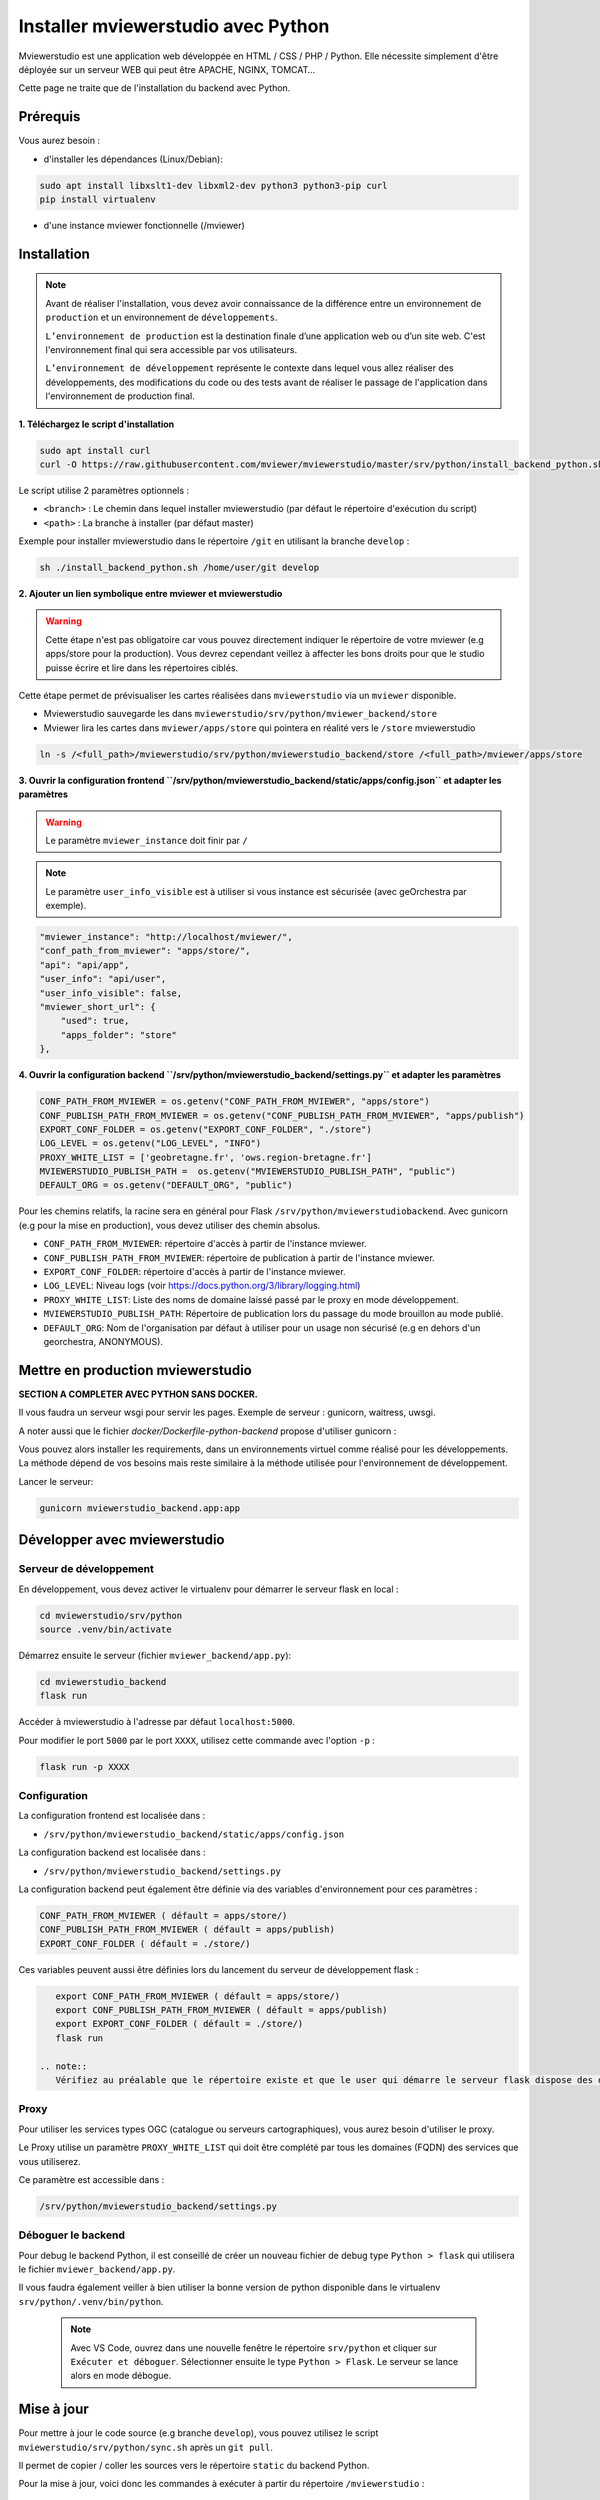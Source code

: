 .. Authors :
.. mviewer team

.. _install_python:

Installer mviewerstudio avec Python
==================================

Mviewerstudio est une application web développée en HTML / CSS / PHP / Python. Elle nécessite simplement d'être déployée sur un serveur WEB qui peut être APACHE, NGINX, TOMCAT…

Cette page ne traite que de l'installation du backend avec Python.


Prérequis
~~~~~~~~~~~~~~

Vous aurez besoin :

-  d'installer les dépendances (Linux/Debian):

.. code-block:: sh

    sudo apt install libxslt1-dev libxml2-dev python3 python3-pip curl
    pip install virtualenv

- d'une instance mviewer fonctionnelle (/mviewer)

Installation
~~~~~~~~~~~~~~

.. note::
    Avant de réaliser l'installation, vous devez avoir connaissance de la différence entre un environnement de 
    ``production`` et un environnement de ``développements``.
    
    ``L’environnement de production`` est la destination finale d’une application web ou d’un site web.
    C'est l'environnement final qui sera accessible par vos utilisateurs.
    
    ``L’environnement de développement`` représente le contexte dans lequel vous allez réaliser des développements, des modifications du code ou des tests
    avant de réaliser le passage de l'application dans l'environnement de production final.

**1. Téléchargez le script d'installation**

.. code-block:: sh

    sudo apt install curl
    curl -O https://raw.githubusercontent.com/mviewer/mviewerstudio/master/srv/python/install_backend_python.sh

Le script utilise 2 paramètres optionnels :

- ``<branch>`` : Le chemin dans lequel installer mviewerstudio (par défaut le répertoire d'exécution du script)
- ``<path>`` : La branche à installer (par défaut master)

Exemple pour installer mviewerstudio dans le répertoire ``/git`` en utilisant la branche ``develop`` :

.. code-block:: sh

    sh ./install_backend_python.sh /home/user/git develop

**2. Ajouter un lien symbolique entre mviewer et mviewerstudio**

.. warning::
    Cette étape n'est pas obligatoire car vous pouvez directement indiquer le répertoire de votre mviewer (e.g apps/store pour la production).
    Vous devrez cependant veillez à affecter les bons droits pour que le studio puisse écrire et lire dans
    les répertoires ciblés.

Cette étape permet de prévisualiser les cartes réalisées dans ``mviewerstudio`` via un ``mviewer`` disponible.

- Mviewerstudio sauvegarde les dans ``mviewerstudio/srv/python/mviewer_backend/store``
- Mviewer lira les cartes dans ``mviewer/apps/store`` qui pointera en réalité vers le ``/store`` mviewerstudio

.. code-block:: sh

    ln -s /<full_path>/mviewerstudio/srv/python/mviewerstudio_backend/store /<full_path>/mviewer/apps/store

**3. Ouvrir la configuration frontend ``/srv/python/mviewerstudio_backend/static/apps/config.json`` et adapter les paramètres**

.. warning::
    Le paramètre ``mviewer_instance`` doit finir par ``/``

.. note::
   Le paramètre ``user_info_visible`` est à utiliser si vous instance est sécurisée (avec geOrchestra par exemple).

.. code-block:: sh

    "mviewer_instance": "http://localhost/mviewer/",
    "conf_path_from_mviewer": "apps/store/",
    "api": "api/app",
    "user_info": "api/user",
    "user_info_visible": false,
    "mviewer_short_url": {
        "used": true,
        "apps_folder": "store"
    },

**4. Ouvrir la configuration backend ``/srv/python/mviewerstudio_backend/settings.py`` et adapter les paramètres**

.. code-block:: sh
    
    CONF_PATH_FROM_MVIEWER = os.getenv("CONF_PATH_FROM_MVIEWER", "apps/store")
    CONF_PUBLISH_PATH_FROM_MVIEWER = os.getenv("CONF_PUBLISH_PATH_FROM_MVIEWER", "apps/publish")
    EXPORT_CONF_FOLDER = os.getenv("EXPORT_CONF_FOLDER", "./store")
    LOG_LEVEL = os.getenv("LOG_LEVEL", "INFO")
    PROXY_WHITE_LIST = ['geobretagne.fr', 'ows.region-bretagne.fr']
    MVIEWERSTUDIO_PUBLISH_PATH =  os.getenv("MVIEWERSTUDIO_PUBLISH_PATH", "public")
    DEFAULT_ORG = os.getenv("DEFAULT_ORG", "public")

Pour les chemins relatifs, la racine sera en général pour Flask ``/srv/python/mviewerstudiobackend``. 
Avec gunicorn (e.g pour la mise en production), vous devez utiliser des chemin absolus.

- ``CONF_PATH_FROM_MVIEWER``: répertoire d'accès à partir de l'instance mviewer.
- ``CONF_PUBLISH_PATH_FROM_MVIEWER``: répertoire de publication à partir de l'instance mviewer.
- ``EXPORT_CONF_FOLDER``: répertoire d'accès à partir de l'instance mviewer.
- ``LOG_LEVEL``: Niveau logs (voir https://docs.python.org/3/library/logging.html)
- ``PROXY_WHITE_LIST``: Liste des noms de domaine laissé passé par le proxy en mode développement.
- ``MVIEWERSTUDIO_PUBLISH_PATH``: Répertoire de publication lors du passage du mode brouillon au mode publié.
- ``DEFAULT_ORG``: Nom de l'organisation par défaut à utiliser pour un usage non sécurisé (e.g en dehors d'un georchestra, ANONYMOUS).



Mettre en production mviewerstudio
~~~~~~~~~~~~~~

**SECTION A COMPLETER AVEC PYTHON SANS DOCKER.**

Il vous faudra un serveur wsgi pour servir les pages. Exemple de serveur : gunicorn, waitress,
uwsgi. 

A noter aussi que le fichier `docker/Dockerfile-python-backend` propose d'utiliser gunicorn :


Vous pouvez alors installer les requirements, dans un environnements virtuel comme réalisé pour les développements.
La méthode dépend de vos besoins mais reste similaire à la méthode utilisée pour l'environnement de développement.

Lancer le serveur:

.. code-block:: sh

    gunicorn mviewerstudio_backend.app:app

Développer avec mviewerstudio
~~~~~~~~~~~~~~~~~~~~~~~~~

Serveur de développement
***********************************

En développement, vous devez activer le virtualenv pour démarrer le serveur flask en local :

.. code-block:: sh

    cd mviewerstudio/srv/python
    source .venv/bin/activate

Démarrez ensuite le serveur (fichier ``mviewer_backend/app.py``):

.. code-block:: sh

    cd mviewerstudio_backend
    flask run

Accéder à mviewerstudio à l'adresse par défaut ``localhost:5000``.

Pour modifier le port ``5000`` par le port ``XXXX``, utilisez cette commande avec l'option ``-p`` : 

.. code-block:: sh

    flask run -p XXXX


Configuration
***********************************

La configuration frontend est localisée dans :

- ``/srv/python/mviewerstudio_backend/static/apps/config.json``

La configuration backend est localisée dans :

- ``/srv/python/mviewerstudio_backend/settings.py``


La configuration backend peut également être définie via des variables d'environnement pour ces paramètres :

.. code-block:: sh

    CONF_PATH_FROM_MVIEWER ( défault = apps/store/)
    CONF_PUBLISH_PATH_FROM_MVIEWER ( défault = apps/publish)
    EXPORT_CONF_FOLDER ( défault = ./store/)

Ces variables peuvent aussi être définies lors du lancement du serveur de développement flask :

.. code-block:: sh

    export CONF_PATH_FROM_MVIEWER ( défault = apps/store/)
    export CONF_PUBLISH_PATH_FROM_MVIEWER ( défault = apps/publish)
    export EXPORT_CONF_FOLDER ( défault = ./store/)
    flask run
  
 .. note::
    Vérifiez au préalable que le répertoire existe et que le user qui démarre le serveur flask dispose des droits sur ce dossier.


Proxy
***********************************

Pour utiliser les services types OGC (catalogue ou serveurs cartographiques), vous aurez besoin d'utiliser le proxy.

Le Proxy utilise un paramètre ``PROXY_WHITE_LIST`` qui doit être complété par tous les domaines (FQDN) des services que vous utiliserez.

Ce paramètre est accessible dans : 

.. code-block:: sh

    /srv/python/mviewerstudio_backend/settings.py


Déboguer le backend
***********************************

Pour debug le backend Python, il est conseillé de créer un nouveau fichier de debug type ``Python > flask`` qui utilisera le fichier ``mviewer_backend/app.py``.

Il vous faudra également veiller à bien utiliser la bonne version de python disponible dans le virtualenv ``srv/python/.venv/bin/python``.

 .. note::
    Avec VS Code, ouvrez dans une nouvelle fenêtre le répertoire ``srv/python`` et cliquer sur ``Exécuter et déboguer``.
    Sélectionner ensuite le type ``Python > Flask``.
    Le serveur se lance alors en mode débogue.

Mise à jour
~~~~~~~~~~~~~~~~~~~~~~~~~

Pour mettre à jour le code source (e.g branche ``develop``), vous pouvez utilisez le script ``mviewerstudio/srv/python/sync.sh`` après un ``git pull``.

Il permet de copier / coller les sources vers le répertoire ``static`` du backend Python.

Pour la mise à jour, voici donc les commandes à exécuter à partir du répertoire ``/mviewerstudio`` :

.. code-block:: sh

    cd /full/path/mviewerstudio
    git pull
    cd srv/python
    sh ./sync.sh pull /full/path/mviewerstudio

Si besoin, réaliser un restart de votre service (e.g gunicorn).